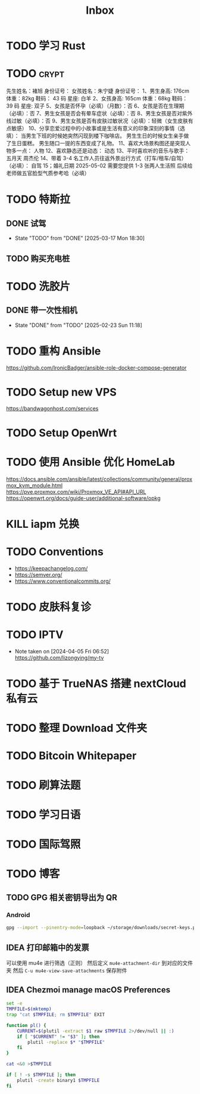 #+title: Inbox
* TODO 学习 Rust
SCHEDULED: <2025-03-15 Sat>
* TODO :crypt:
先生姓名：褚旭     身份证号：
女孩姓名：朱宁婕   身份证号：
1、男生身高: 176cm 体重：82kg   鞋码： 43 码    星座: 白羊
2、女孩身高: 165cm 体重：68kg   鞋码： 39 码    星座: 双子
5、女孩是否怀孕（必填）（月数）：否
6、女孩是否在生理期（必填）：否
7、男生女孩是否会有晕车症状（必填）：否
8、男生女孩是否对紫外线过敏（必填）：否
9、男生女孩是否有皮肤过敏状况（必填）：轻微（女生皮肤有点敏感）
10、分享恋爱过程中的小故事或是生活有意义的印象深刻的事情（选填）：
当男生下班的时候她突然闪现到楼下咖啡店。
男生生日的时候女生亲手做了生日蛋糕。
男生随口一提的东西变成了礼物。
11、喜欢大场景构图还是突现人物多一点：
人物
12、喜欢静态还是动态：
动态
13、平时喜欢听的音乐与歌手：
五月天
周杰伦
14、带着 3-4 名工作人员往返外景出行方式（打车/租车/自驾）（必填）：
自驾
15；婚礼日期
2025-05-02
需要您提供 1-3 张两人生活照 后续给老师做五官脸型气质参考哈（必填）
* TODO 特斯拉
SCHEDULED: <2025-03-09 Sun>

** DONE 试驾
SCHEDULED: <2025-03-09 Sun>
- State "TODO"       from "DONE"       [2025-03-17 Mon 18:30]

** TODO 购买充电桩
SCHEDULED: <2025-03-18 Tue>
* TODO 洗胶片
SCHEDULED: <2025-03-02 Sun>

** DONE 带一次性相机
CLOSED: [2025-02-23 Sun 11:18] SCHEDULED: <2025-02-23 Sun>
- State "DONE"       from "TODO"       [2025-02-23 Sun 11:18]

* TODO 重构 Ansible
SCHEDULED: <2025-02-13 Thu>
:PROPERTIES:
:TRIGGER:  next-sibling scheduled!("++0d")
:END:
https://github.com/IronicBadger/ansible-role-docker-compose-generator
* TODO Setup new VPS
:PROPERTIES:
:TRIGGER: next-sibling scheduled!("++0d")
:END:
:LOGBOOK:
CLOCK: [2024-12-26 Thu 17:45]--[2024-12-26 Thu 19:45] =>  2:00
:END:
https://bandwagonhost.com/services
* TODO Setup OpenWrt
:PROPERTIES:
:TRIGGER: next-sibling scheduled!("++0d")
:END:
* TODO 使用 Ansible 优化 HomeLab
:PROPERTIES:
:TRIGGER:  next-sibling scheduled!("++0d")
:END:
https://docs.ansible.com/ansible/latest/collections/community/general/proxmox_kvm_module.html
https://pve.proxmox.com/wiki/Proxmox_VE_API#API_URL
https://openwrt.org/docs/guide-user/additional-software/opkg
* KILL iapm 兑换
SCHEDULED: <2025-03-01 Sat 10:00>
* TODO Conventions
- https://keepachangelog.com/
- https://semver.org/
- https://www.conventionalcommits.org/
* TODO 皮肤科复诊
* TODO IPTV
SCHEDULED: <2025-01-01 Wed>
- Note taken on [2024-04-05 Fri 06:52] \\
  https://github.com/lizongying/my-tv
* TODO 基于 TrueNAS 搭建 nextCloud 私有云
:PROPERTIES:
:TRIGGER:  next-sibling scheduled!("++0d")
:END:
* TODO 整理 Download 文件夹
:PROPERTIES:
:BLOCKER:  previous-sibling
:END:
* TODO Bitcoin Whitepaper
* TODO 刷算法题
* TODO 学习日语
* TODO 国际驾照
* TODO 博客
SCHEDULED: <2025-02-17 Mon>
** TODO GPG 相关密钥导出为 QR
*** Android
#+begin_src sh
  gpg --import --pinentry-mode=loopback ~/storage/downloads/secret-keys.pgp
#+end_src
** IDEA 打印邮箱中的发票
可以使用 mu4e 进行筛选（正则）
然后定义 ~mu4e-attachment-dir~ 到对应的文件夹
然后 ~C-u mu4e-view-save-attachments~ 保存附件
** IDEA Chezmoi manage macOS Preferences
#+begin_src sh
  set -e
  TMPFILE=$(mktemp)
  trap "cat $TMPFILE; rm $TMPFILE" EXIT

  function pl() {
      CURRENT=$(plutil -extract $1 raw $TMPFILE 2>/dev/null || :)
      if [ "$CURRENT" != "$3" ]; then
          plutil -replace $* "$TMPFILE"
      fi
  }

  cat <&0 >$TMPFILE

  if [ ! -s $TMPFILE ]; then
      plutil -create binary1 $TMPFILE
  fi
#+end_src
